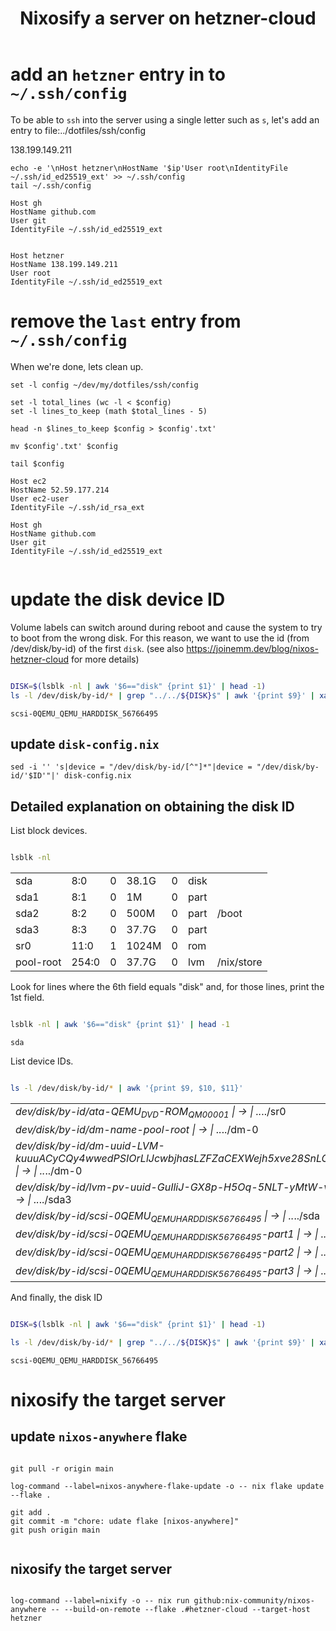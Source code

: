 #+title: Nixosify a server on hetzner-cloud

* add an =hetzner= entry in to =~/.ssh/config=

To be able to ~ssh~ into the server using a single letter such as =s=,
let's add an entry to file:../dotfiles/ssh/config

#+name: ip-address
138.199.149.211

#+name: add-hetzner-ssh-config
#+begin_src fish :results output :var ip=ip-address
echo -e '\nHost hetzner\nHostName '$ip'User root\nIdentityFile ~/.ssh/id_ed25519_ext' >> ~/.ssh/config
tail ~/.ssh/config
#+end_src

#+RESULTS: add-hetzner-ssh-config
#+begin_example
Host gh
HostName github.com
User git
IdentityFile ~/.ssh/id_ed25519_ext


Host hetzner
HostName 138.199.149.211
User root
IdentityFile ~/.ssh/id_ed25519_ext
#+end_example

* remove the =last= entry from =~/.ssh/config=

When we're done, lets clean up.

#+name: remove-hetzner-ssh-config
#+begin_src fish :results output
set -l config ~/dev/my/dotfiles/ssh/config

set -l total_lines (wc -l < $config)
set -l lines_to_keep (math $total_lines - 5)

head -n $lines_to_keep $config > $config'.txt'

mv $config'.txt' $config

tail $config
#+end_src

#+RESULTS: remove-s-ssh-config
#+begin_example
Host ec2
HostName 52.59.177.214
User ec2-user
IdentityFile ~/.ssh/id_rsa_ext

Host gh
HostName github.com
User git
IdentityFile ~/.ssh/id_ed25519_ext

#+end_example

* update the disk device ID

Volume labels can switch around during reboot and cause the system to try to boot from the wrong disk.
For this reason, we want to use the id (from /dev/disk/by-id) of the first ~disk~.
(see also https://joinemm.dev/blog/nixos-hetzner-cloud for more details)

#+name: get-disk-id
#+begin_src bash :results output :dir /ssh:hetzner:

DISK=$(lsblk -nl | awk '$6=="disk" {print $1}' | head -1)
ls -l /dev/disk/by-id/* | grep "../../${DISK}$" | awk '{print $9}' | xargs basename | tr -d '[:space:]'

#+end_src

#+RESULTS: get-disk-id
: scsi-0QEMU_QEMU_HARDDISK_56766495

** update =disk-config.nix=

#+BEGIN_SRC fish :results file link :file disk-config.nix :var ID=get-disk-id
sed -i '' 's|device = "/dev/disk/by-id/[^"]*"|device = "/dev/disk/by-id/'$ID'"|' disk-config.nix
#+END_SRC

#+RESULTS:
[[file:disk-config.nix]]

** Detailed explanation on obtaining the disk ID

List block devices.

#+name: list-block-devices
#+begin_src bash :results table :dir /ssh:hetzner:

lsblk -nl

#+end_src

#+RESULTS: list-block-devices
| sda       |   8:0 | 0 | 38.1G | 0 | disk |            |
| sda1      |   8:1 | 0 | 1M    | 0 | part |            |
| sda2      |   8:2 | 0 | 500M  | 0 | part | /boot      |
| sda3      |   8:3 | 0 | 37.7G | 0 | part |            |
| sr0       |  11:0 | 1 | 1024M | 0 | rom  |            |
| pool-root | 254:0 | 0 | 37.7G | 0 | lvm  | /nix/store |

Look for lines where the 6th field equals "disk" and, for those lines, print the 1st field.

#+name: disk-block-device-name
#+begin_src bash :results output :dir /ssh:hetzner:

lsblk -nl | awk '$6=="disk" {print $1}' | head -1

#+end_src

#+RESULTS: disk-block-device-name
: sda

List device IDs.

#+name: list-device-ids
#+begin_src bash :results table :dir /ssh:hetzner:

ls -l /dev/disk/by-id/* | awk '{print $9, $10, $11}'

#+end_src

#+RESULTS: list-device-ids
| /dev/disk/by-id/ata-QEMU_DVD-ROM_QM00001                                                     | -> | ../../sr0  |
| /dev/disk/by-id/dm-name-pool-root                                                            | -> | ../../dm-0 |
| /dev/disk/by-id/dm-uuid-LVM-kuuuACyCQy4wwedPSIOrLlJcwbjhasLZFZaCEXWejh5xve28SnLOl1zeryR8PVEN | -> | ../../dm-0 |
| /dev/disk/by-id/lvm-pv-uuid-GuIliJ-GX8p-H5Oq-5NLT-yMtW-vdtA-Cne0Jh                           | -> | ../../sda3 |
| /dev/disk/by-id/scsi-0QEMU_QEMU_HARDDISK_56766495                                            | -> | ../../sda  |
| /dev/disk/by-id/scsi-0QEMU_QEMU_HARDDISK_56766495-part1                                      | -> | ../../sda1 |
| /dev/disk/by-id/scsi-0QEMU_QEMU_HARDDISK_56766495-part2                                      | -> | ../../sda2 |
| /dev/disk/by-id/scsi-0QEMU_QEMU_HARDDISK_56766495-part3                                      | -> | ../../sda3 |

And finally, the disk ID

#+name: disk-device-id
#+begin_src bash :results output :dir /ssh:hetzner:

DISK=$(lsblk -nl | awk '$6=="disk" {print $1}' | head -1)

ls -l /dev/disk/by-id/* | grep "../../${DISK}$" | awk '{print $9}' | xargs basename | tr -d '[:space:]'

#+end_src

#+RESULTS: disk-device-id
: scsi-0QEMU_QEMU_HARDDISK_56766495

* nixosify the target server

** update =nixos-anywhere= flake
#+begin_src fish :results output :session *flake-updagte* :async yes

git pull -r origin main

log-command --label=nixos-anywhere-flake-update -o -- nix flake update --flake .

git add .
git commit -m "chore: udate flake [nixos-anywhere]"
git push origin main

#+end_src

** nixosify the target server

#+begin_src fish :results value :session *nixifying* :async yes

log-command --label=nixify -o -- nix run github:nix-community/nixos-anywhere -- --build-on-remote --flake .#hetzner-cloud --target-host hetzner

#+end_src
